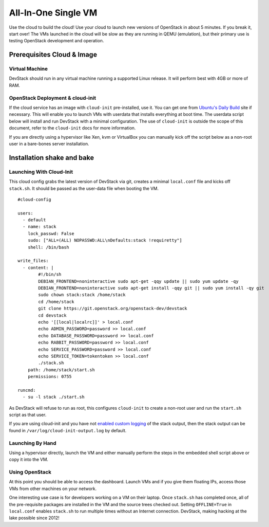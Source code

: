====================
All-In-One Single VM
====================

Use the cloud to build the cloud! Use your cloud to launch new versions
of OpenStack in about 5 minutes. If you break it, start over! The VMs
launched in the cloud will be slow as they are running in QEMU
(emulation), but their primary use is testing OpenStack development and
operation.

Prerequisites Cloud & Image
===========================

Virtual Machine
---------------

DevStack should run in any virtual machine running a supported Linux
release. It will perform best with 4GB or more of RAM.

OpenStack Deployment & cloud-init
---------------------------------

If the cloud service has an image with ``cloud-init`` pre-installed, use
it. You can get one from `Ubuntu's Daily
Build <http://uec-images.ubuntu.com>`__ site if necessary. This will
enable you to launch VMs with userdata that installs everything at boot
time. The userdata script below will install and run DevStack with a
minimal configuration. The use of ``cloud-init`` is outside the scope of
this document, refer to the ``cloud-init`` docs for more information.

If you are directly using a hypervisor like Xen, kvm or VirtualBox you
can manually kick off the script below as a non-root user in a
bare-bones server installation.

Installation shake and bake
===========================

Launching With Cloud-Init
-------------------------

This cloud config grabs the latest version of DevStack via git, creates
a minimal ``local.conf`` file and kicks off ``stack.sh``. It should be
passed as the user-data file when booting the VM.

::

    #cloud-config

    users:
      - default
      - name: stack
        lock_passwd: False
        sudo: ["ALL=(ALL) NOPASSWD:ALL\nDefaults:stack !requiretty"]
        shell: /bin/bash

    write_files:
      - content: |
            #!/bin/sh
            DEBIAN_FRONTEND=noninteractive sudo apt-get -qqy update || sudo yum update -qy
            DEBIAN_FRONTEND=noninteractive sudo apt-get install -qqy git || sudo yum install -qy git
            sudo chown stack:stack /home/stack
            cd /home/stack
            git clone https://git.openstack.org/openstack-dev/devstack
            cd devstack
            echo '[[local|localrc]]' > local.conf
            echo ADMIN_PASSWORD=password >> local.conf
            echo DATABASE_PASSWORD=password >> local.conf
            echo RABBIT_PASSWORD=password >> local.conf
            echo SERVICE_PASSWORD=password >> local.conf
            echo SERVICE_TOKEN=tokentoken >> local.conf
            ./stack.sh
        path: /home/stack/start.sh
        permissions: 0755

    runcmd:
      - su -l stack ./start.sh

As DevStack will refuse to run as root, this configures ``cloud-init``
to create a non-root user and run the ``start.sh`` script as that user.

If you are using cloud-init and you have not
`enabled custom logging <../configuration.html#enable-logging>`_ of the stack
output, then the stack output can be found in
``/var/log/cloud-init-output.log`` by default.

Launching By Hand
-----------------

Using a hypervisor directly, launch the VM and either manually perform
the steps in the embedded shell script above or copy it into the VM.

Using OpenStack
---------------

At this point you should be able to access the dashboard. Launch VMs and
if you give them floating IPs, access those VMs from other machines on
your network.

One interesting use case is for developers working on a VM on their
laptop. Once ``stack.sh`` has completed once, all of the pre-requisite
packages are installed in the VM and the source trees checked out.
Setting ``OFFLINE=True`` in ``local.conf`` enables ``stack.sh`` to run
multiple times without an Internet connection. DevStack, making hacking
at the lake possible since 2012!
